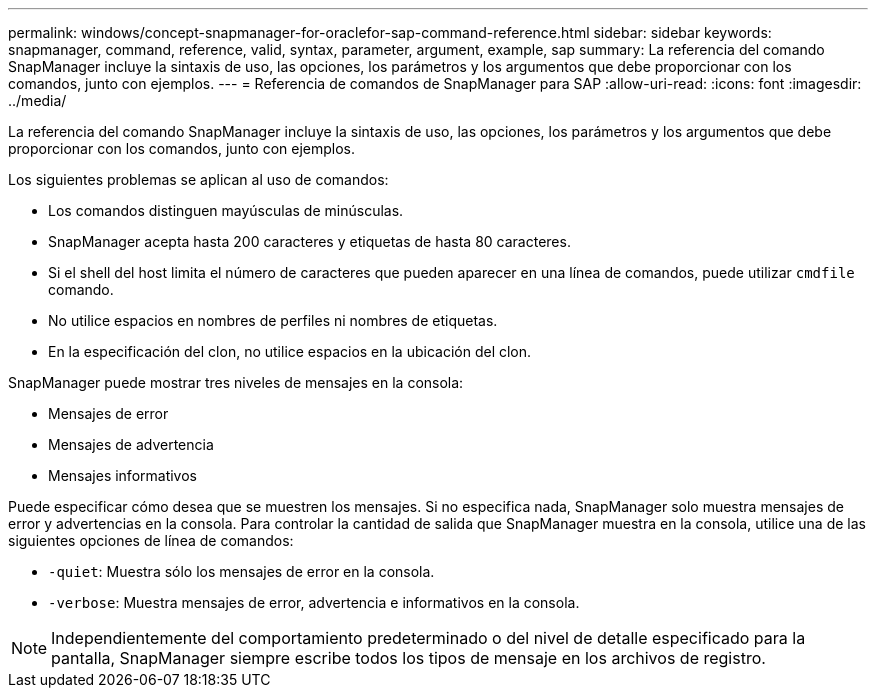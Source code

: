 ---
permalink: windows/concept-snapmanager-for-oraclefor-sap-command-reference.html 
sidebar: sidebar 
keywords: snapmanager, command, reference, valid, syntax, parameter, argument, example, sap 
summary: La referencia del comando SnapManager incluye la sintaxis de uso, las opciones, los parámetros y los argumentos que debe proporcionar con los comandos, junto con ejemplos. 
---
= Referencia de comandos de SnapManager para SAP
:allow-uri-read: 
:icons: font
:imagesdir: ../media/


[role="lead"]
La referencia del comando SnapManager incluye la sintaxis de uso, las opciones, los parámetros y los argumentos que debe proporcionar con los comandos, junto con ejemplos.

Los siguientes problemas se aplican al uso de comandos:

* Los comandos distinguen mayúsculas de minúsculas.
* SnapManager acepta hasta 200 caracteres y etiquetas de hasta 80 caracteres.
* Si el shell del host limita el número de caracteres que pueden aparecer en una línea de comandos, puede utilizar `cmdfile` comando.
* No utilice espacios en nombres de perfiles ni nombres de etiquetas.
* En la especificación del clon, no utilice espacios en la ubicación del clon.


SnapManager puede mostrar tres niveles de mensajes en la consola:

* Mensajes de error
* Mensajes de advertencia
* Mensajes informativos


Puede especificar cómo desea que se muestren los mensajes. Si no especifica nada, SnapManager solo muestra mensajes de error y advertencias en la consola. Para controlar la cantidad de salida que SnapManager muestra en la consola, utilice una de las siguientes opciones de línea de comandos:

* `-quiet`: Muestra sólo los mensajes de error en la consola.
* `-verbose`: Muestra mensajes de error, advertencia e informativos en la consola.



NOTE: Independientemente del comportamiento predeterminado o del nivel de detalle especificado para la pantalla, SnapManager siempre escribe todos los tipos de mensaje en los archivos de registro.
